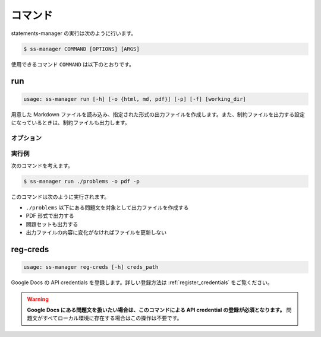.. _commands:

========
コマンド
========

statements-manager の実行は次のように行います。

.. code-block:: bash

    $ ss-manager COMMAND [OPTIONS] [ARGS]

使用できるコマンド ``COMMAND`` は以下のとおりです。

run
===

.. code-block:: text
    
    usage: ss-manager run [-h] [-o {html, md, pdf}] [-p] [-f] [working_dir]

用意した Markdown ファイルを読み込み、指定された形式の出力ファイルを作成します。また、制約ファイルを出力する設定になっているときは、制約ファイルも出力します。

オプション
----------

.. option:: working_dir

    問題文の生成対象となるディレクトリを指定します。何も指定しない場合、コマンドが実行された階層を指定したとみなします。

    ``working_dir`` 以下を再帰的に探索し、見つかった ``problem.toml`` それぞれについて問題文の生成が行われます。

.. option:: -o, --output
    
    出力ファイルの形式を指定します。オプジョンに続けて ``html``, ``md``, ``pdf`` のいずれかを指定します。
    
    このオプションが指定されていない場合、 ``html`` が指定されているとみなして実行されます。

.. option:: -p, --make-problemset

    問題セットのファイルも出力します。出力形式は ``-o, --output`` オプションで指定されたものに従います。

.. option:: -f, --force-dump

    キャッシュファイルの情報を無視し、常に出力ファイルを更新します。

    このオプションが付いておらず、既に存在する出力ファイルから内容が変化していない場合は、出力ファイルは更新されません。

    .. tip::
        statements-manager を実行すると、出力ファイルのバージョンを管理するためのファイル ``cache.json`` も出力されます。通常、このファイルに書かれているハッシュ値と一致するときはファイルの更新を行いません。

.. option:: -c, --constraints-only

    制約ファイルのみを更新します。このオプションを付けた場合、問題文の出力ファイルは更新されません。

.. option:: -h, --help

    ヘルプメッセージを出力します。

実行例
------

次のコマンドを考えます。

.. code-block:: bash

    $ ss-manager run ./problems -o pdf -p

このコマンドは次のように実行されます。

- ``./problems`` 以下にある問題文を対象として出力ファイルを作成する
- PDF 形式で出力する
- 問題セットも出力する
- 出力ファイルの内容に変化がなければファイルを更新しない

reg-creds
=========

.. code-block:: text

    usage: ss-manager reg-creds [-h] creds_path

Google Docs の API credentials を登録します。詳しい登録方法は :ref:`register_credentials` をご覧ください。

.. warning:: 
    **Google Docs にある問題文を扱いたい場合は、このコマンドによる API credential の登録が必須となります。** 問題文がすべてローカル環境に存在する場合はこの操作は不要です。
